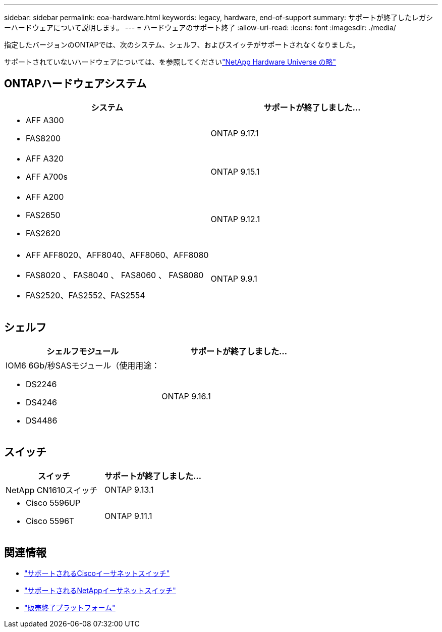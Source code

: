 ---
sidebar: sidebar 
permalink: eoa-hardware.html 
keywords: legacy, hardware, end-of-support 
summary: サポートが終了したレガシーハードウェアについて説明します。 
---
= ハードウェアのサポート終了
:allow-uri-read: 
:icons: font
:imagesdir: ./media/


[role="lead"]
指定したバージョンのONTAPでは、次のシステム、シェルフ、およびスイッチがサポートされなくなりました。

サポートされていないハードウェアについては、を参照してくださいlink:https://hwu.netapp.com["NetApp Hardware Universe の略"^]



== ONTAPハードウェアシステム

[cols="2*"]
|===
| システム | サポートが終了しました... 


 a| 
* AFF A300
* FAS8200

 a| 
ONTAP 9.17.1



 a| 
* AFF A320
* AFF A700s

 a| 
ONTAP 9.15.1



 a| 
* AFF A200
* FAS2650
* FAS2620

 a| 
ONTAP 9.12.1



 a| 
* AFF AFF8020、AFF8040、AFF8060、AFF8080
* FAS8020 、 FAS8040 、 FAS8060 、 FAS8080
* FAS2520、FAS2552、FAS2554

 a| 
ONTAP 9.9.1

|===


== シェルフ

[cols="2*"]
|===
| シェルフモジュール | サポートが終了しました... 


 a| 
IOM6 6Gb/秒SASモジュール（使用用途：

* DS2246
* DS4246
* DS4486

| ONTAP 9.16.1 
|===


== スイッチ

[cols="2*"]
|===
| スイッチ | サポートが終了しました... 


 a| 
NetApp CN1610スイッチ
| ONTAP 9.13.1 


 a| 
* Cisco 5596UP
* Cisco 5596T

 a| 
ONTAP 9.11.1

|===


== 関連情報

* https://mysupport.netapp.com/site/info/cisco-ethernet-switch["サポートされるCiscoイーサネットスイッチ"]
* https://mysupport.netapp.com/site/info/netapp-cluster-switch["サポートされるNetAppイーサネットスイッチ"]
* https://mysupport.netapp.com/info/eoa/df_eoa_category_page.html?category=Platforms["販売終了プラットフォーム"]

